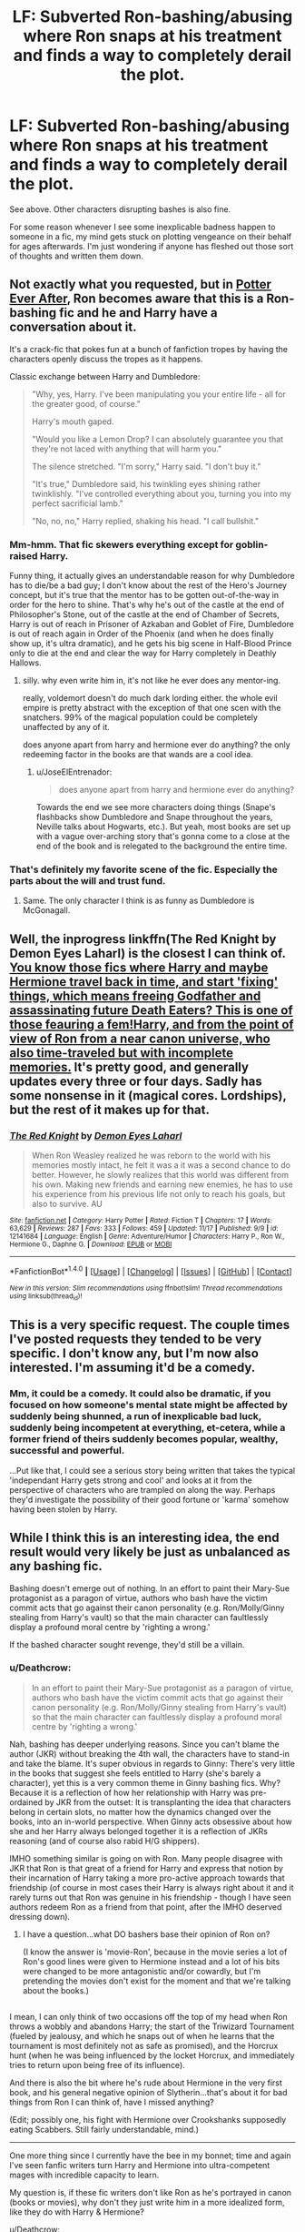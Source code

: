 #+TITLE: LF: Subverted Ron-bashing/abusing where Ron snaps at his treatment and finds a way to completely derail the plot.

* LF: Subverted Ron-bashing/abusing where Ron snaps at his treatment and finds a way to completely derail the plot.
:PROPERTIES:
:Author: Avaday_Daydream
:Score: 28
:DateUnix: 1479536077.0
:DateShort: 2016-Nov-19
:FlairText: Request
:END:
See above. Other characters disrupting bashes is also fine.

For some reason whenever I see some inexplicable badness happen to someone in a fic, my mind gets stuck on plotting vengeance on their behalf for ages afterwards. I'm just wondering if anyone has fleshed out those sort of thoughts and written them down.


** Not exactly what you requested, but in [[https://www.fanfiction.net/s/11136995/1/Potter-Ever-After][Potter Ever After]], Ron becomes aware that this is a Ron-bashing fic and he and Harry have a conversation about it.

It's a crack-fic that pokes fun at a bunch of fanfiction tropes by having the characters openly discuss the tropes as it happens.

Classic exchange between Harry and Dumbledore:

#+begin_quote
  "Why, yes, Harry. I've been manipulating you your entire life - all for the greater good, of course."

  Harry's mouth gaped.

  "Would you like a Lemon Drop? I can absolutely guarantee you that they're not laced with anything that will harm you."

  The silence stretched. "I'm sorry," Harry said. "I don't buy it."

  "It's true," Dumbledore said, his twinkling eyes shining rather twinklishly. "I've controlled everything about you, turning you into my perfect sacrificial lamb."

  "No, no, no," Harry replied, shaking his head. "I call bullshit."
#+end_quote
:PROPERTIES:
:Author: JoseElEntrenador
:Score: 13
:DateUnix: 1479580341.0
:DateShort: 2016-Nov-19
:END:

*** Mm-hmm. That fic skewers everything except for goblin-raised Harry.

Funny thing, it actually gives an understandable reason for why Dumbledore has to die/be a bad guy; I don't know about the rest of the Hero's Journey concept, but it's true that the mentor has to be gotten out-of-the-way in order for the hero to shine. That's why he's out of the castle at the end of Philosopher's Stone, out of the castle at the end of Chamber of Secrets, Harry is out of reach in Prisoner of Azkaban and Goblet of Fire, Dumbledore is out of reach again in Order of the Phoenix (and when he does finally show up, it's ultra dramatic), and he gets his big scene in Half-Blood Prince only to die at the end and clear the way for Harry completely in Deathly Hallows.
:PROPERTIES:
:Author: Avaday_Daydream
:Score: 5
:DateUnix: 1479589840.0
:DateShort: 2016-Nov-20
:END:

**** silly. why even write him in, it's not like he ever does any mentor-ing.

really, voldemort doesn't do much dark lording either. the whole evil empire is pretty abstract with the exception of that one scen with the snatchers. 99% of the magical population could be completely unaffected by any of it.

does anyone apart from harry and hermione ever do anything? the only redeeming factor in the books are that wands are a cool idea.
:PROPERTIES:
:Author: tomintheconer
:Score: 3
:DateUnix: 1479696537.0
:DateShort: 2016-Nov-21
:END:

***** u/JoseElEntrenador:
#+begin_quote
  does anyone apart from harry and hermione ever do anything?
#+end_quote

Towards the end we see more characters doing things (Snape's flashbacks show Dumbledore and Snape throughout the years, Neville talks about Hogwarts, etc.). But yeah, most books are set up with a vague over-arching story that's gonna come to a close at the end of the book and is relegated to the background the entire time.
:PROPERTIES:
:Author: JoseElEntrenador
:Score: 3
:DateUnix: 1479697861.0
:DateShort: 2016-Nov-21
:END:


*** That's definitely my favorite scene of the fic. Especially the parts about the will and trust fund.
:PROPERTIES:
:Author: iamspambot
:Score: 2
:DateUnix: 1479607719.0
:DateShort: 2016-Nov-20
:END:

**** Same. The only character I think is as funny as Dumbledore is McGonagall.
:PROPERTIES:
:Author: JoseElEntrenador
:Score: 1
:DateUnix: 1479697989.0
:DateShort: 2016-Nov-21
:END:


** Well, the inprogress linkffn(The Red Knight by Demon Eyes Laharl) is the closest I can think of. [[/spoiler][You know those fics where Harry and maybe Hermione travel back in time, and start 'fixing' things, which means freeing Godfather and assassinating future Death Eaters? This is one of those feauring a fem!Harry, and from the point of view of Ron from a near canon universe, who also time-traveled but with incomplete memories.]] It's pretty good, and generally updates every three or four days. Sadly has some nonsense in it (magical cores. Lordships), but the rest of it makes up for that.
:PROPERTIES:
:Author: yarglethatblargle
:Score: 12
:DateUnix: 1479594183.0
:DateShort: 2016-Nov-20
:END:

*** [[http://www.fanfiction.net/s/12141684/1/][*/The Red Knight/*]] by [[https://www.fanfiction.net/u/335892/Demon-Eyes-Laharl][/Demon Eyes Laharl/]]

#+begin_quote
  When Ron Weasley realized he was reborn to the world with his memories mostly intact, he felt it was a it was a second chance to do better. However, he slowly realizes that this world was different from his own. Making new friends and earning new enemies, he has to use his experience from his previous life not only to reach his goals, but also to survive. AU
#+end_quote

^{/Site/: [[http://www.fanfiction.net/][fanfiction.net]] *|* /Category/: Harry Potter *|* /Rated/: Fiction T *|* /Chapters/: 17 *|* /Words/: 63,629 *|* /Reviews/: 287 *|* /Favs/: 333 *|* /Follows/: 459 *|* /Updated/: 11/17 *|* /Published/: 9/9 *|* /id/: 12141684 *|* /Language/: English *|* /Genre/: Adventure/Humor *|* /Characters/: Harry P., Ron W., Hermione G., Daphne G. *|* /Download/: [[http://www.ff2ebook.com/old/ffn-bot/index.php?id=12141684&source=ff&filetype=epub][EPUB]] or [[http://www.ff2ebook.com/old/ffn-bot/index.php?id=12141684&source=ff&filetype=mobi][MOBI]]}

--------------

*FanfictionBot*^{1.4.0} *|* [[[https://github.com/tusing/reddit-ffn-bot/wiki/Usage][Usage]]] | [[[https://github.com/tusing/reddit-ffn-bot/wiki/Changelog][Changelog]]] | [[[https://github.com/tusing/reddit-ffn-bot/issues/][Issues]]] | [[[https://github.com/tusing/reddit-ffn-bot/][GitHub]]] | [[[https://www.reddit.com/message/compose?to=tusing][Contact]]]

^{/New in this version: Slim recommendations using/ ffnbot!slim! /Thread recommendations using/ linksub(thread_id)!}
:PROPERTIES:
:Author: FanfictionBot
:Score: 1
:DateUnix: 1479594227.0
:DateShort: 2016-Nov-20
:END:


** This is a very specific request. The couple times I've posted requests they tended to be very specific. I don't know any, but I'm now also interested. I'm assuming it'd be a comedy.
:PROPERTIES:
:Author: iamspambot
:Score: 3
:DateUnix: 1479537888.0
:DateShort: 2016-Nov-19
:END:

*** Mm, it could be a comedy. It could also be dramatic, if you focused on how someone's mental state might be affected by suddenly being shunned, a run of inexplicable bad luck, suddenly being incompetent at everything, et-cetera, while a former friend of theirs suddenly becomes popular, wealthy, successful and powerful.

...Put like that, I could see a serious story being written that takes the typical 'independant Harry gets strong and cool' and looks at it from the perspective of characters who are trampled on along the way. Perhaps they'd investigate the possibility of their good fortune or 'karma' somehow having been stolen by Harry.
:PROPERTIES:
:Author: Avaday_Daydream
:Score: 3
:DateUnix: 1479539749.0
:DateShort: 2016-Nov-19
:END:


** While I think this is an interesting idea, the end result would very likely be just as unbalanced as any bashing fic.

Bashing doesn't emerge out of nothing. In an effort to paint their Mary-Sue protagonist as a paragon of virtue, authors who bash have the victim commit acts that go against their canon personality (e.g. Ron/Molly/Ginny stealing from Harry's vault) so that the main character can faultlessly display a profound moral centre by 'righting a wrong.'

If the bashed character sought revenge, they'd still be a villain.
:PROPERTIES:
:Author: MacsenWledig
:Score: 2
:DateUnix: 1479548856.0
:DateShort: 2016-Nov-19
:END:

*** u/Deathcrow:
#+begin_quote
  In an effort to paint their Mary-Sue protagonist as a paragon of virtue, authors who bash have the victim commit acts that go against their canon personality (e.g. Ron/Molly/Ginny stealing from Harry's vault) so that the main character can faultlessly display a profound moral centre by 'righting a wrong.'
#+end_quote

Nah, bashing has deeper underlying reasons. Since you can't blame the author (JKR) without breaking the 4th wall, the characters have to stand-in and take the blame. It's super obvious in regards to Ginny: There's very little in the books that suggest she feels entitled to Harry (she's barely a character), yet this is a very common theme in Ginny bashing fics. Why? Because it is a reflection of how her relationship with Harry was pre-ordained by JKR from the outset: It is transplanting the idea that characters belong in certain slots, no matter how the dynamics changed over the books, into an in-world perspective. When Ginny acts obsessive about how she and her Harry always belonged together it is a reflection of JKRs reasoning (and of course also rabid H/G shippers).

IMHO something similar is going on with Ron. Many people disagree with JKR that Ron is that great of a friend for Harry and express that notion by their incarnation of Harry taking a more pro-active approach towards that friendship (of course in most cases their Harry is always right about it and it rarely turns out that Ron was genuine in his friendship - though I have seen authors redeem Ron as a friend from that point, after the IMHO deserved dressing down).
:PROPERTIES:
:Author: Deathcrow
:Score: 17
:DateUnix: 1479551427.0
:DateShort: 2016-Nov-19
:END:

**** I have a question...what DO bashers base their opinion of Ron on?

(I know the answer is 'movie-Ron', because in the movie series a lot of Ron's good lines were given to Hermione instead and a lot of his bits were changed to be more antagonistic and/or cowardly, but I'm pretending the movies don't exist for the moment and that we're talking about the books.)

** 
   :PROPERTIES:
   :CUSTOM_ID: section
   :END:
I mean, I can only think of two occasions off the top of my head when Ron throws a wobbly and abandons Harry; the start of the Triwizard Tournament (fueled by jealousy, and which he snaps out of when he learns that the tournament is most definitely not as safe as promised), and the Horcrux hunt (when he was being influenced by the locket Horcrux, and immediately tries to return upon being free of its influence).

And there is also the bit where he's rude about Hermione in the very first book, and his general negative opinion of Slytherin...that's about it for bad things from Ron I can think of, have I missed anything?

(Edit; possibly one, his fight with Hermione over Crookshanks supposedly eating Scabbers. Still fairly understandable, mind.)

--------------

One more thing since I currently have the bee in my bonnet; time and again I've seen fanfic writers turn Harry and Hermione into ultra-competent mages with incredible capacity to learn.

My question is, if these fic writers don't like Ron as he's portrayed in canon (books or movies), why don't they just write him in a more idealized form, like they do with Harry & Hermione?
:PROPERTIES:
:Author: Avaday_Daydream
:Score: 3
:DateUnix: 1479554954.0
:DateShort: 2016-Nov-19
:END:

***** u/Deathcrow:
#+begin_quote
  I mean, I can only think of two occasions off the top of my head when Ron throws a wobbly and abandons Harry; the start of the Triwizard Tournament (fueled by jealousy, and which he snaps out of when he learns that the tournament is most definitely not as safe as promised), and the Horcrux hunt (when he was being influenced by the locket Horcrux, and immediately tries to return upon being free of its influence).

  And there is also the bit where he's rude about Hermione in the very first book, and his general negative opinion of Slytherin...that's about it for bad things from Ron I can think of, have I missed anything?
#+end_quote

Yeah those are the big ones... I notice that the people in the anti-Ron camp lay much higher weight on abandoning a friend in times of need. Some people think it's not that big of a deal, opinions differ.

Something that isn't mentioned very often is the whole Firebolt incident in Book 3. It's more subtle but IMHO it shows a nasty side of Ron. Harry has the right to be angry at Hermione (mostly for going behind his back), but Ron's role in this conflict should be to mediate between the friends (after maybe a few days to let things blow over). At least that's what I think a good friend would do (just imagine Hermione in Ron's position... she'd sit them down together and knock their heads straight). Ron can't seem to control his anger and almost seems to revel in the fact that he now can Harry have all for himself (of course that's my subjective interpretation of the subtext).
:PROPERTIES:
:Author: Deathcrow
:Score: 11
:DateUnix: 1479555396.0
:DateShort: 2016-Nov-19
:END:

****** But wasn't the whole Scabbers/Crookshanks thing happening that year too? So some of his anger has been fueled by that?
:PROPERTIES:
:Author: AwesomeGuy847
:Score: 6
:DateUnix: 1479555618.0
:DateShort: 2016-Nov-19
:END:

******* Yeah sure, I'm not entirely certain about the timeframe though? My gut tells me that the Scrabbers/Crookshanks stuff happened later? Maybe I'll look it up later...

Anyway, if his anger is such a dominating force he either (a) has anger issues or (b) doesn't care about his friendships enough. I don't want to beat a dead horse, but it's fun to imagine how these things would have gone down with a different (aka better) sort of friend: Should have been really easy to explain to Harry how Hermione could easily have been right about the broom, she didn't want her best friend to die, to Hermione that she shouldn't have gone behind his back and have them shake on it. Oh and I think any reasonable person would understand that it's not Hermione's fault when her cat hates your pet rat (that you yourself don't seem to like very much).
:PROPERTIES:
:Author: Deathcrow
:Score: 3
:DateUnix: 1479556713.0
:DateShort: 2016-Nov-19
:END:

******** u/AwesomeGuy847:
#+begin_quote
  Hermione's fault when her cat hates your pet rat
#+end_quote

True, but I don't know. Something about her attitude during that whole thing bothered me. I mean, Ron's bothered me too but, I remember the way Hermione acted bothering me too. I'd have to re-read it to pin down what it was though.
:PROPERTIES:
:Author: AwesomeGuy847
:Score: 7
:DateUnix: 1479584949.0
:DateShort: 2016-Nov-19
:END:

********* It was probably the fact that Ron was genuinely freaking out by the fact that Crookshanks seemed to be going after Scabbers and she was wholly unconcerned by it and pretty much went “oh, but Crooky wouldn't do that, you're a nice cat aren't you Crooky”. I mean, fuck, that's a bad attitude to have in a situation like that, way to be an uncaring bitch to someone who freaks out, Hermione.
:PROPERTIES:
:Author: Kazeto
:Score: 14
:DateUnix: 1479595319.0
:DateShort: 2016-Nov-20
:END:


***** Replying to your edit:

#+begin_quote
  One more thing since I currently have the bee in my bonnet; time and again I've seen fanfic writers turn Harry and Hermione into ultra-competent mages with incredible capacity to learn.

  My question is, if these fic writers don't like Ron as he's portrayed in canon (books or movies), why don't they just write him in a more idealized form, like they do with Harry & Hermione?
#+end_quote

I've seen that done, but I can't remember any particular fic right now, maybe something comes to mind later.

In my opinion though it always needs a moment of catharsis, a moment when Ron realizes his missteps and decides to be a better friend (in "A Marauders Plan" Bill has a pretty good and encouraging talk to Ron about his issues). Same as is done for Hermione in canon, where she realizes that books / authority figures aren't everything. Or similar to the implied shift of attitude by James Potter. I don't feel like Ron ever had that moment in canon and if you just write him as an idealized character without justification in Fanfics it feels like whitewashing to me.

Edit: Just remembered another anti-Ron moment (since you asked for them) that's relatively subtle, but important to me: When he is confronted with the Horcrux his biggest weakness/fear is that Harry and Hermione could get together. It isn't the dead and battered body of Harry, or the Weasly family tortured by Voldemort (because Ron fights against him instead of bowing - trying to get him to back down in order to protect his family seems logical) or his girlfriend being captured and killed... no, his biggest fear is that he doesn't get the girl in the end. The Horcrux seems to think the best way to drive a wedge between the trio is to make Ron believe that Harry and Hermione might love each other after being abandoned in a forest. How horrible! /Sigh/. JKR really did a number on the poor guy.

There's a whole unwritten scene in my head where the Horcrux taunts Ron with his inadequacy, that because of his struggle his whole family will suffer and that he should just accept that defeating the great Voldemort is impossible. This could end in him truly overcoming these issues, seeing how he is actually a great help to the effort instead of having Harry re-assuring him, further nurturing his fears ("She's like a sister!"). A strong, good, dependable Ron wouldn't worry about his best friend stealing his quasi-girlfriend.
:PROPERTIES:
:Author: Deathcrow
:Score: 7
:DateUnix: 1479558450.0
:DateShort: 2016-Nov-19
:END:

****** I've always read that scene not only as Ron losing Hermione but also as losing Harry. Iirc ( I haven't read DH in a while) they both say they don't need him and that he was worthless for the Hunt.

About using his family instead I don't know if in that situation it would have been the best way for the Horcrux to turn Ron. Ron already feels like Harry and Hermione will never forgive him, and the Horcrux playing on that plus Ron's natural insecurities of not being good enough for Hermione were the easier road IMO, especially considering that Ron knows his family will fight even if he doesn't, and accepting defeat won't change the suffering that they'll go through if they lose.

On a different note I don't think Ron would even consider not fighting at that point in the series, at least because his family was threatened. To me it always felt like a big part of Ron's identity was being a "Good" Pureblood, hence all the importance he gives Slytherin Vs. Gryffindor, and being part of a family that follows that same ideal, even if he feels like he can't always live up to it. To stop fighting because of his fear for his family would betray that. His two best friends forgetting and leaving him (from his point of view) might be enough to take away his will to fight/live, and that's what the Horcrux wants to do at the moment.
:PROPERTIES:
:Author: Mat_Snow
:Score: 6
:DateUnix: 1479565763.0
:DateShort: 2016-Nov-19
:END:

******* u/Deathcrow:
#+begin_quote
  On a different note I don't Ron would even consider not fighting at that point in the series, at least because his family was threatened. To me it always felt like a big part of Ron's identity was being a "Good" Pureblood, hence all the importance he gives Slytherin Vs. Gryffindor, and being part of a family that follows that same ideal, even if he feels like he can't always live up to it. To stop fighting because of his fear for his family would betray that. His two best friends forgetting and leaving him (from his point of view) might be enough to take away his will to fight/live, and that's what the Horcrux wants to do at the moment.
#+end_quote

Yeah you are totally right and have a good point. Ron has always been a "doer". I mean, the whole point of him leaving is because he feels like they are not accomplishing enough.

Back to the drawing board I guess, but I feel strongly that the scene with the Horcrux could have been done in a better way, without the jealousy and pettyness implications.
:PROPERTIES:
:Author: Deathcrow
:Score: 3
:DateUnix: 1479567059.0
:DateShort: 2016-Nov-19
:END:


***** I enjoy Ron bashing, and I've only seen the first couple of movies, so that's not where it comes from for me. I just genuinely don't like Ron that much as a character. I don't go out of my way to read Ron bashing or anything, but I have no qualms about reading a fic with Ron bashing in it.

My main reason for not liking Ron is that he's not the kind of person I would enjoy spending time with in real life. He's often quite horrible to Hermione, and I've always felt he took advantage of her lacking any other real friends to treat her even worse, because he knew she didn't have anywhere else to go.

That being said, I do occasionally read fics with Hermione bashing as well. The thing about bashing is that often it's not canon characters being bashed, but a bit of a parody of the characters where their worst flaws are emphasized. I'm fine with reading bashing of a Hermione that sticks like glue to rules and authority figures, but I would be deeply uncomfortable reading bashing of a canon Hermione. And I've read fics with a Ron I kind of like, so if that author suddenly turned to bashing him I would be a little uncomfortable.
:PROPERTIES:
:Author: anathea
:Score: 2
:DateUnix: 1479578649.0
:DateShort: 2016-Nov-19
:END:

****** But going by that metric, Harry's not a person either I'd enjoy spending time with. Hermione fluctuates somewhere around "tolerable" but with regular spikes towards "hell, no" and "yes". But in the end none of the main characters are ones I would consistently /want/ to spend time with.
:PROPERTIES:
:Author: Krististrasza
:Score: 2
:DateUnix: 1479647678.0
:DateShort: 2016-Nov-20
:END:

******* All right, I suppose I was being a little obtuse: if I knew someone like Ron in real life, I would probably actively dislike him. This isn't a problem, obviously, since works of fiction often have unlikable characters. But this is relevant for two reasons: I haven't seen any of the later movies, and I enjoy Ron bashing. (This was in response to the person who said that people probably dislike Ron because of the movies.)

That's one of the great things about fan fiction though -- it gives you the option to reinvent the characters as you want.
:PROPERTIES:
:Author: anathea
:Score: 1
:DateUnix: 1479667635.0
:DateShort: 2016-Nov-20
:END:


**** Excellent points!
:PROPERTIES:
:Author: MacsenWledig
:Score: 1
:DateUnix: 1479551557.0
:DateShort: 2016-Nov-19
:END:
